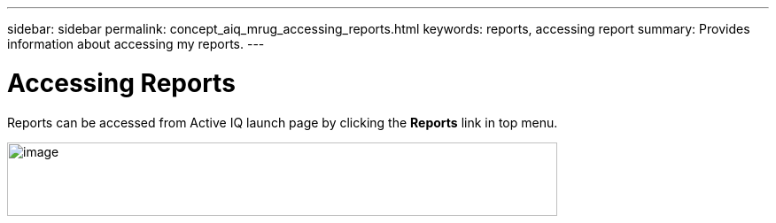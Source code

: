 ---
sidebar: sidebar
permalink: concept_aiq_mrug_accessing_reports.html
keywords: reports, accessing report
summary: Provides information about accessing my reports.
---

= Accessing Reports
:hardbreaks:
:nofooter:
:icons: font
:linkattrs:
:imagesdir: ./media/myreportsuserguide

Reports can be accessed from Active IQ launch page by clicking the *Reports* link in top menu.

image:left_drop_down_menu.png[image,width=621,height=83]
